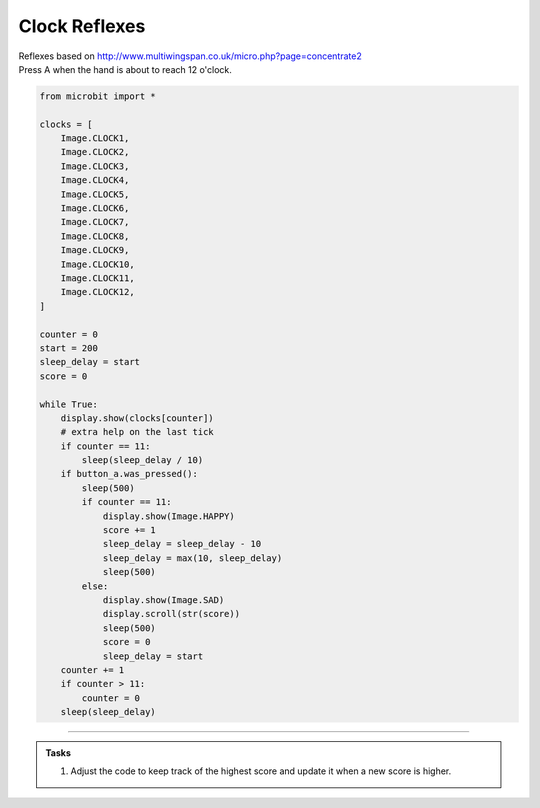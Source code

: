 ====================================================
Clock Reflexes
====================================================


| Reflexes based on http://www.multiwingspan.co.uk/micro.php?page=concentrate2
| Press A when the hand is about to reach 12 o'clock.

.. code-block:: python

    from microbit import *

    clocks = [
        Image.CLOCK1,
        Image.CLOCK2,
        Image.CLOCK3,
        Image.CLOCK4,
        Image.CLOCK5,
        Image.CLOCK6,
        Image.CLOCK7,
        Image.CLOCK8,
        Image.CLOCK9,
        Image.CLOCK10,
        Image.CLOCK11,
        Image.CLOCK12,
    ]

    counter = 0
    start = 200
    sleep_delay = start
    score = 0

    while True:
        display.show(clocks[counter])
        # extra help on the last tick
        if counter == 11:
            sleep(sleep_delay / 10)
        if button_a.was_pressed():
            sleep(500)
            if counter == 11:
                display.show(Image.HAPPY)
                score += 1
                sleep_delay = sleep_delay - 10
                sleep_delay = max(10, sleep_delay)
                sleep(500)
            else:
                display.show(Image.SAD)
                display.scroll(str(score))
                sleep(500)
                score = 0
                sleep_delay = start
        counter += 1
        if counter > 11:
            counter = 0
        sleep(sleep_delay)



----

.. admonition:: Tasks

    #. Adjust the code to keep track of the highest score and update it when a new score is higher.

